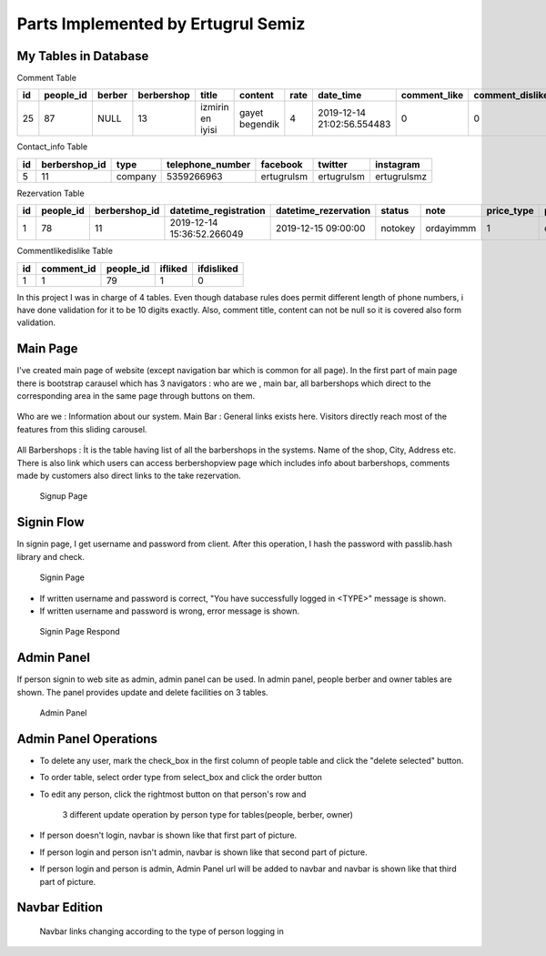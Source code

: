 Parts Implemented by Ertugrul Semiz
=====================================

My Tables in Database
---------------------
Comment  Table

=====  =========  ==============  ==========  ================  ==============  ======  ==========================  ============  ===============  ===========================
id     people_id  berber          berbershop  title	        content         rate    date_time                   comment_like  comment_dislike  keywords
=====  =========  ==============  ==========  ================  ==============  ======  ==========================  ============  ===============  ===========================
25     87	  NULL            13          izmirin en iyisi  gayet begendik  4       2019-12-14 21:02:56.554483  0             0                Expensive,Talentless,Dirty
=====  =========  ==============  ==========  ================  ==============  ======  ==========================  ============  ===============  ===========================

Contact_info Table

===  =============  ========   ================   ===========     ==========  ===========
id   berbershop_id  type       telephone_number   facebook        twitter     instagram
===  =============  ========   ================   ===========     ==========  ===========
5    11             company    5359266963         ertugrulsm      ertugrulsm  ertugrulsmz
===  =============  ========   ================   ===========     ==========  ===========

Rezervation Table

=====  =========    =============   ==========================   ====================  =============== =========  ==========  ==============
id     people_id    berbershop_id   datetime_registration        datetime_rezervation  status          note       price_type  payment_method
=====  =========    =============   ==========================   ====================  =============== =========  ==========  ==============
1      78           11              2019-12-14 15:36:52.266049   2019-12-15 09:00:00   notokey         ordayimmm  1           creditcard
=====  =========    =============   ==========================   ====================  =============== =========  ==========  ==============

Commentlikedislike Table

===  =============  =========   ========   ==========
id   comment_id     people_id   ifliked    ifdisliked
===  =============  =========   ========   ==========
1    1              79          1          0
===  =============  =========   ========   ==========



In this project I was in charge of  4 tables. Even though database rules does permit different length of phone numbers, i have done
validation for it to be 10 digits exactly. Also, comment title, content can not be null so it is covered also form validation.



Main Page
-----------

I've created main page of website (except navigation bar which is common for all page). In the first part of main page there is
bootstrap carausel which has 3 navigators : who are we , main bar, all barbershops which direct to the corresponding area in the
same page through buttons on them.



.. figure:: pictures/bigcarousel.png
   :scale: 50 %
   :alt: main carousel directing

Who are we  :
Information about our system.
Main Bar :
General links exists here. Visitors directly reach most of the features from this  sliding carousel.


.. figure:: pictures/whoarewe.png
   :scale: 50 %
   :alt: who are we

.. figure:: pictures/mainbar.png
   :scale: 50 %
   :alt: mainbar

All Barbershops :
İt is the table having list of all the barbershops in the systems. Name of the shop, City, Address etc. There is also link which
users can access berbershopview page which includes info about barbershops, comments made by customers also direct links to the
take rezervation.

.. figure:: pictures/allberbershops.png
   :scale: 50 %
   :alt: mainbar




   Signup Page

Signin Flow
-----------
In signin page, I get username and password from client. After this operation, I hash the password with passlib.hash library and check.

.. figure:: pictures/signin.jpg
   :scale: 90 %
   :alt: map to buried treasure

   Signin Page

- If written username and password is correct, "You have successfully logged in <TYPE>" message is shown.
- If written username and password is wrong, error message is shown.

.. figure:: pictures/signin2.jpg
   :scale: 90 %
   :alt: map to buried treasure

   Signin Page Respond


Admin Panel
-----------

If person signin to web site as admin, admin panel can be used.
In admin panel, people berber and owner tables are shown.
The panel provides update and delete facilities on 3 tables.

.. figure:: pictures/admin_panel.jpg
   :scale: 50 %
   :alt: map to buried treasure

   Admin Panel

Admin Panel Operations
----------------------

- To delete any user, mark the check_box in the first column of people table and click the "delete selected" button.
- To order table, select order type from select_box and click the order button
- To edit any person, click the rightmost button on that person's row and



    3 different update operation by person type for tables(people, berber, owner)


- If person doesn't login, navbar is shown like that first part of picture.
- If person login and person isn't admin, navbar is shown like that second part of picture.
- If person login and person is admin, Admin Panel url will be added to navbar and navbar is shown like that third part of picture.

Navbar Edition
--------------

    Navbar links changing according to the type of person logging in
